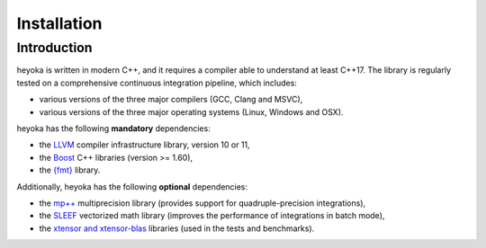 .. _installation:

Installation
============

Introduction
------------

heyoka is written in modern C++, and it requires a compiler able to understand
at least C++17. The library is regularly tested on
a comprehensive continuous integration pipeline, which includes:

* various versions of the three major compilers (GCC, Clang and MSVC),
* various versions of the three major operating systems
  (Linux, Windows and OSX).

heyoka has the following **mandatory** dependencies:

* the `LLVM <https://llvm.org/>`__ compiler infrastructure library, version 10 or 11,
* the `Boost <https://www.boost.org/>`__ C++ libraries (version >= 1.60),
* the `{fmt} <https://fmt.dev/latest/index.html>`__ library.

Additionally, heyoka has the following **optional** dependencies:

* the `mp++ <https://bluescarni.github.io/mppp/>`__ multiprecision library
  (provides support for quadruple-precision integrations),
* the `SLEEF <https://sleef.org/>`__ vectorized math library (improves the performance
  of integrations in batch mode),
* the `xtensor and xtensor-blas <https://xtensor.readthedocs.io/en/latest/>`__
  libraries (used in the tests and benchmarks).
